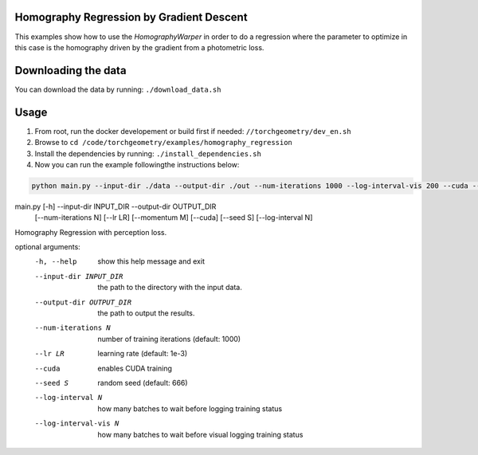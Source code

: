 Homography Regression by Gradient Descent
=========================================

This examples show how to use the `HomographyWarper` in order to do a regression where the parameter to optimize in this case is the homography driven by the gradient from a photometric loss.

Downloading the data
====================

You can download the data by running:  ``./download_data.sh``

Usage
=====

1. From root, run the docker developement or build first if needed: ``//torchgeometry/dev_en.sh``
2. Browse to ``cd /code/torchgeometry/examples/homography_regression``
3. Install the dependencies by running: ``./install_dependencies.sh``
4. Now you can run the example followingthe instructions below:

.. code:: bash

 python main.py --input-dir ./data --output-dir ./out --num-iterations 1000 --log-interval-vis 200 --cuda --lr 1e-3


.. code:: bash

main.py [-h] --input-dir INPUT_DIR --output-dir OUTPUT_DIR
               [--num-iterations N] [--lr LR] [--momentum M] [--cuda]
               [--seed S] [--log-interval N]

Homography Regression with perception loss.

optional arguments:
  -h, --help            show this help message and exit
  --input-dir INPUT_DIR
                        the path to the directory with the input data.
  --output-dir OUTPUT_DIR
                        the path to output the results.
  --num-iterations N    number of training iterations (default: 1000)
  --lr LR               learning rate (default: 1e-3)
  --cuda                enables CUDA training
  --seed S              random seed (default: 666)
  --log-interval N      how many batches to wait before logging training
                        status
  --log-interval-vis N  how many batches to wait before visual logging
                        training status
